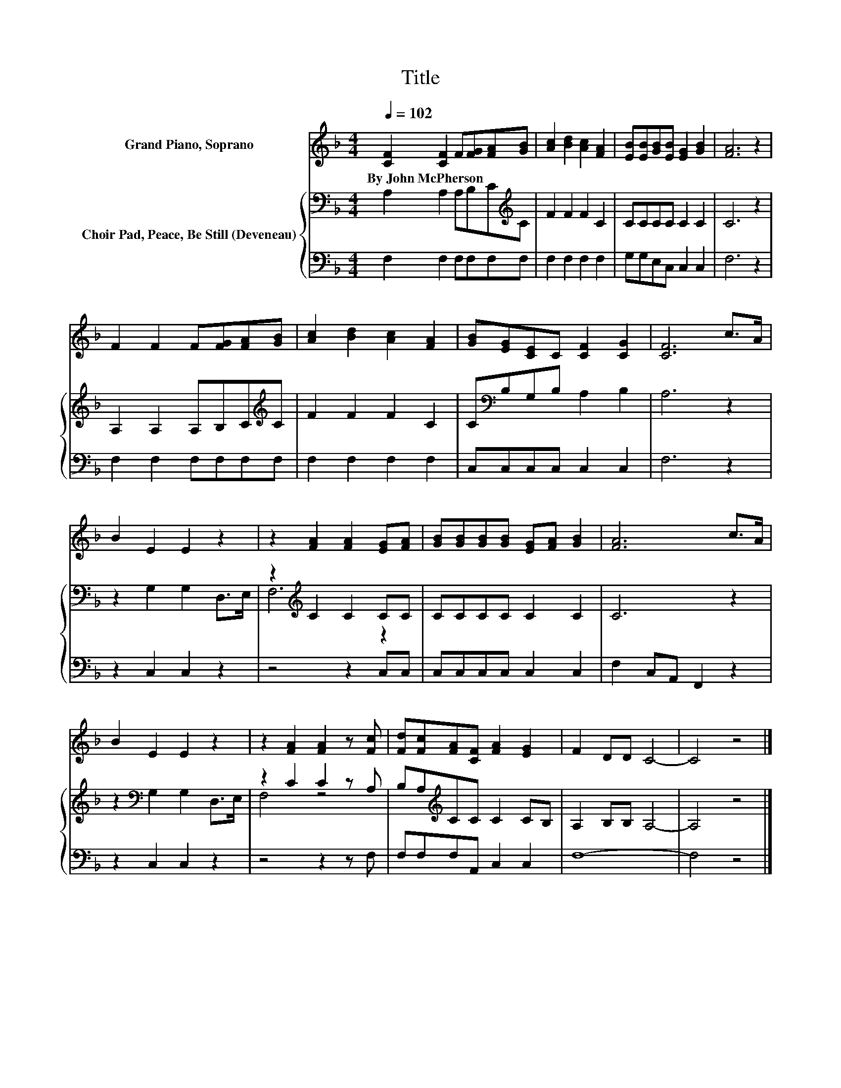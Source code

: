 X:1
T:Title
%%score 1 { ( 2 4 ) | 3 }
L:1/8
Q:1/4=102
M:4/4
K:F
V:1 treble nm="Grand Piano, Soprano"
V:2 bass nm="Choir Pad, Peace, Be Still (Deveneau)"
V:4 bass 
V:3 bass 
V:1
 [CF]2 [CF]2 F[FG][FA][GB] | [Ac]2 [Bd]2 [Ac]2 [FA]2 | [EB][EB][GB][EB] [EG]2 [GB]2 | [FA]6 z2 | %4
w: By~John~McPherson * * * * *||||
 F2 F2 F[FG][FA][GB] | [Ac]2 [Bd]2 [Ac]2 [FA]2 | [GB][EG][CE]C [CF]2 [CG]2 | [CF]6 c>A | %8
w: ||||
 B2 E2 E2 z2 | z2 [FA]2 [FA]2 [EG][FA] | [GB][GB][GB][GB] [EG][FA] [GB]2 | [FA]6 c>A | %12
w: ||||
 B2 E2 E2 z2 | z2 [FA]2 [FA]2 z [Fc] | [Fd][Fc][FA][CF] [FA]2 [EG]2 | F2 DD C4- | C4 z4 |] %17
w: |||||
V:2
 A,2 A,2 A,B,C[K:treble]C | F2 F2 F2 C2 | CCCC C2 C2 | C6 z2 | A,2 A,2 A,B,C[K:treble]C | %5
 F2 F2 F2 C2 | C[K:bass]B,G,B, A,2 B,2 | A,6 z2 | z2 G,2 G,2 D,>E, | z2[K:treble] C2 C2 CC | %10
 CCCC C2 C2 | C6 z2 | z2[K:bass] G,2 G,2 D,>E, | z2 C2 C2 z A, | B,A,[K:treble]CC C2 CB, | %15
 A,2 B,B, A,4- | A,4 z4 |] %17
V:3
 F,2 F,2 F,F,F,F, | F,2 F,2 F,2 F,2 | G,G,E,C, C,2 C,2 | F,6 z2 | F,2 F,2 F,F,F,F, | %5
 F,2 F,2 F,2 F,2 | C,C,C,C, C,2 C,2 | F,6 z2 | z2 C,2 C,2 z2 | z4 z2 C,C, | C,C,C,C, C,2 C,2 | %11
 F,2 C,A,, F,,2 z2 | z2 C,2 C,2 z2 | z4 z2 z F, | F,F,F,A,, C,2 C,2 | F,8- | F,4 z4 |] %17
V:4
 x7[K:treble] x | x8 | x8 | x8 | x7[K:treble] x | x8 | x[K:bass] x7 | x8 | x8 | F,6[K:treble] z2 | %10
 x8 | x8 | x2[K:bass] x6 | F,4 z4 | x2[K:treble] x6 | x8 | x8 |] %17


